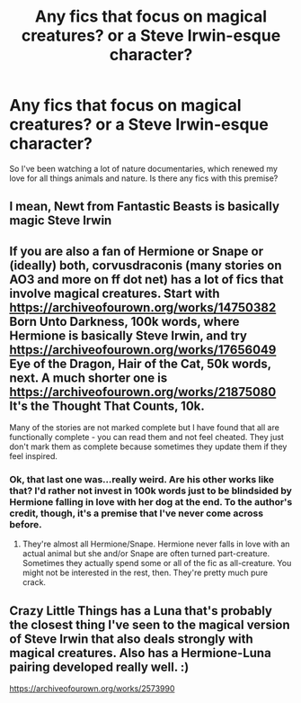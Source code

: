 #+TITLE: Any fics that focus on magical creatures? or a Steve Irwin-esque character?

* Any fics that focus on magical creatures? or a Steve Irwin-esque character?
:PROPERTIES:
:Score: 19
:DateUnix: 1592879196.0
:DateShort: 2020-Jun-23
:FlairText: Request
:END:
So I've been watching a lot of nature documentaries, which renewed my love for all things animals and nature. Is there any fics with this premise?


** I mean, Newt from Fantastic Beasts is basically magic Steve Irwin
:PROPERTIES:
:Author: The_BadJuju
:Score: 6
:DateUnix: 1592887190.0
:DateShort: 2020-Jun-23
:END:


** If you are also a fan of Hermione or Snape or (ideally) both, corvusdraconis (many stories on AO3 and more on ff dot net) has a lot of fics that involve magical creatures. Start with [[https://archiveofourown.org/works/14750382]] Born Unto Darkness, 100k words, where Hermione is basically Steve Irwin, and try [[https://archiveofourown.org/works/17656049]] Eye of the Dragon, Hair of the Cat, 50k words, next. A much shorter one is [[https://archiveofourown.org/works/21875080]] It's the Thought That Counts, 10k.

Many of the stories are not marked complete but I have found that all are functionally complete - you can read them and not feel cheated. They just don't mark them as complete because sometimes they update them if they feel inspired.
:PROPERTIES:
:Author: bazjack
:Score: 6
:DateUnix: 1592884858.0
:DateShort: 2020-Jun-23
:END:

*** Ok, that last one was...really weird. Are his other works like that? I'd rather not invest in 100k words just to be blindsided by Hermione falling in love with her dog at the end. To the author's credit, though, it's a premise that I've never come across before.
:PROPERTIES:
:Author: Madam_Hook
:Score: 2
:DateUnix: 1592957576.0
:DateShort: 2020-Jun-24
:END:

**** They're almost all Hermione/Snape. Hermione never falls in love with an actual animal but she and/or Snape are often turned part-creature. Sometimes they actually spend some or all of the fic as all-creature. You might not be interested in the rest, then. They're pretty much pure crack.
:PROPERTIES:
:Author: bazjack
:Score: 1
:DateUnix: 1592985819.0
:DateShort: 2020-Jun-24
:END:


** Crazy Little Things has a Luna that's probably the closest thing I've seen to the magical version of Steve Irwin that also deals strongly with magical creatures. Also has a Hermione-Luna pairing developed really well. :)

[[https://archiveofourown.org/works/2573990]]
:PROPERTIES:
:Author: Avalon1632
:Score: 1
:DateUnix: 1593039463.0
:DateShort: 2020-Jun-25
:END:
